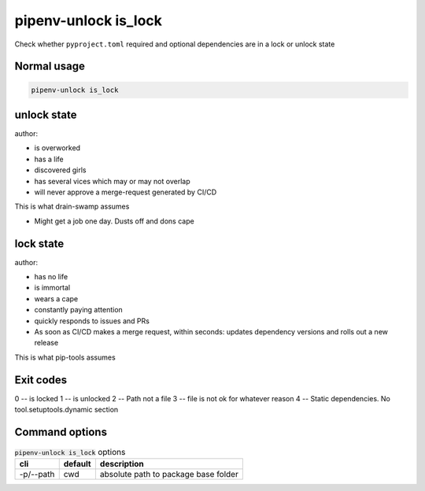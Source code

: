 pipenv-unlock is_lock
======================

Check whether ``pyproject.toml`` required and optional dependencies are
in a lock or unlock state

Normal usage
-------------

.. code-block:: shell

   pipenv-unlock is_lock

unlock state
-------------

author:

- is overworked

- has a life

- discovered girls

- has several vices which may or may not overlap

- will never approve a merge-request generated by CI/CD

This is what drain-swamp assumes

- Might get a job one day. Dusts off and dons cape

lock state
------------

author:

- has no life

- is immortal

- wears a cape

- constantly paying attention

- quickly responds to issues and PRs

- As soon as CI/CD makes a merge request, within seconds: updates
  dependency versions and rolls out a new release

This is what pip-tools assumes

Exit codes
-----------

0 -- is locked
1 -- is unlocked
2 -- Path not a file
3 -- file is not ok for whatever reason
4 -- Static dependencies. No tool.setuptools.dynamic section

Command options
-----------------

.. csv-table:: :code:`pipenv-unlock is_lock` options
   :header: cli, default, description
   :widths: auto

   "-p/--path", "cwd", "absolute path to package base folder"
